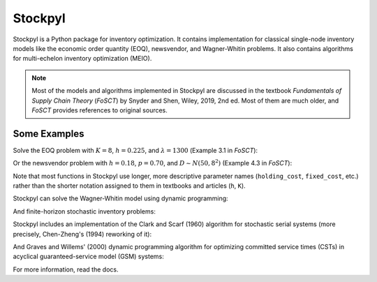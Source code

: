 Stockpyl
========

Stockpyl is a Python package for inventory optimization. It contains implementation for
classical single-node inventory models like the economic order quantity (EOQ), newsvendor,
and Wagner-Whitin problems. It also contains algorithms for multi-echelon inventory optimization
(MEIO). 

.. note:: Most of the models and algorithms implemented in Stockpyl are discussed in the textbook
    *Fundamentals of Supply Chain Theory* (*FoSCT*) by Snyder and Shen, Wiley, 2019, 2nd ed. Most of them
    are much older, and *FoSCT* provides references to original sources. 



Some Examples
-------------

Solve the EOQ problem with :math:`K=8`, :math:`h=0.225`, and :math:`\lambda=1300` (Example 3.1 in *FoSCT*):

.. doctest::
    
    >>> from stockpyl.eoq import economic_order_quantity
    >>> Q, cost = economic_order_quantity(fixed_cost=8, holding_cost=0.225, demand_rate=1300)
    >>> Q
    304.0467800264368
    >>> cost
    68.41052550594829

Or the newsvendor problem with :math:`h=0.18`, :math:`p=0.70`, and :math:`D\sim N(50, 8^2)` (Example 4.3 in *FoSCT*):

.. doctest::
    
    >>> from stockpyl.newsvendor import newsvendor_normal
    >>> S, cost = newsvendor_normal(holding_cost=0.18, stockout_cost=0.70, demand_mean=50, demand_sd=8)
    >>> S
    56.60395592743389
    >>> cost
    1.9976051931766445

Note that most functions in Stockpyl use longer, more descriptive parameter names (``holding_cost``, ``fixed_cost``, etc.)
rather than the shorter notation assigned to them in textbooks and articles (``h``, ``K``). 

Stockpyl can solve the Wagner-Whitin model using dynamic programming: 

.. doctest::

    >>> from stockpyl.wagner_whitin import wagner_whitin
    >>> T = 4
    >>> h = 2
    >>> K = 500
    >>> d = [90, 120, 80, 70]
    >>> Q, cost, theta, s = wagner_whitin(T, h, K, d)
    >>> Q # Optimal order quantities
    [0, 210, 0, 150, 0]
    >>> cost # Optimal cost
    1380.0
    >>> theta # Cost-to-go function
    array([   0., 1380.,  940.,  640.,  500.,    0.])
    >>> s # Optimal next period to order in
    [0, 3, 5, 5, 5]

And finite-horizon stochastic inventory problems:

.. doctest::

    >>> from stockpyl.finite_horizon import finite_horizon_dp
    >>> T = 5
    >>> h = 1
    >>> p = 20
    >>> h_terminal = 1
    >>> p_terminal = 20
    >>> c = 2
    >>> K = 50
    >>> mu = 100
    >>> sigma = 20
    >>> s, S, cost, _, _, _ = finite_horizon_dp(T, h, p, h_terminal, p_terminal, c, K, mu, sigma)
    >>> s # Reorder points
    [0, 110, 110, 110, 110, 111]
    >>> S # Order-up-to levels
    [0, 133.0, 133.0, 133.0, 133.0, 126.0]

Stockpyl includes an implementation of the Clark and Scarf (1960) algorithm for stochastic serial systems (more precisely,
Chen-Zheng's (1994) reworking of it):

.. doctest::

    >>> from stockpyl.ssm_serial import optimize_base_stock_levels
    >>> S_star, C_star = optimize_base_stock_levels(
    ...     num_nodes=3,
    ...     echelon_holding_cost=[3, 2, 2],
    ...     lead_time=[1, 1, 2],
    ...     stockout_cost=37.12,
    ...     demand_mean=5,
    ...     demand_standard_deviation=1
    ... )
    >>> S_star
    {1: 6.5144388073261155, 2: 12.012332294949644, 3: 22.700237234889784}
    >>> C_star
    47.668653127136345

And Graves and Willems' (2000) dynamic programming algorithm for optimizing committed service times (CSTs)
in acyclical guaranteed-service model (GSM) systems:

.. doctest::

    >>> from stockpyl.gsm_tree import optimize_committed_service_times
    >>> from stockpyl.instances import load_instance
    >>> # Load a named instance, Example 6.5 from FoSCT
    >>> tree = load_instance("example_6_5")
    >>> opt_cst, opt_cost = optimize_committed_service_times(tree)
    >>> opt_cst
    {1: 0, 3: 0, 2: 0, 4: 1}
    >>> opt_cost
    8.277916867529369

For more information, read the docs.